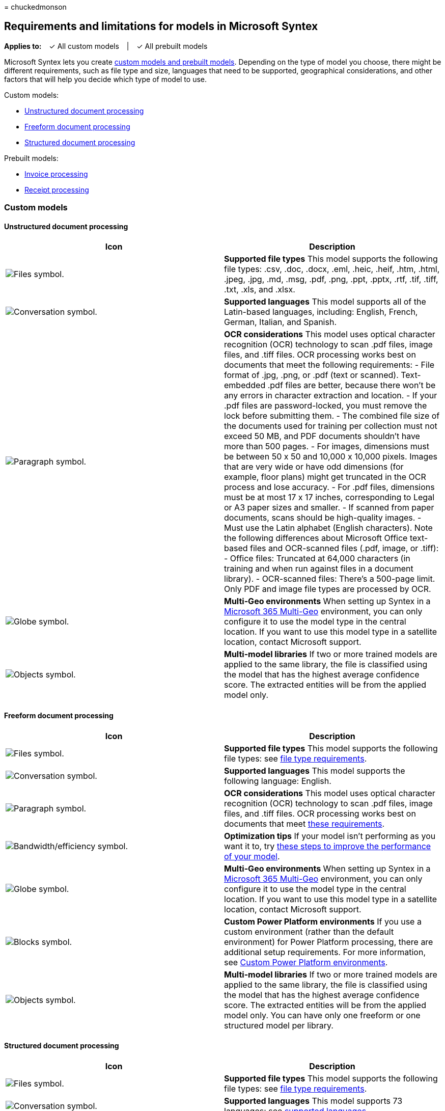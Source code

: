 = 
chuckedmonson

== Requirements and limitations for models in Microsoft Syntex

*Applies to:*   ✓ All custom models   |   ✓ All prebuilt models

Microsoft Syntex lets you create link:model-types-overview.md[custom
models and prebuilt models]. Depending on the type of model you choose,
there might be different requirements, such as file type and size,
languages that need to be supported, geographical considerations, and
other factors that will help you decide which type of model to use.

Custom models:

* link:#unstructured-document-processing[Unstructured document
processing]
* link:#freeform-document-processing[Freeform document processing]
* link:#structured-document-processing[Structured document processing]

Prebuilt models:

* link:#invoice-processing[Invoice processing]
* link:#receipt-processing[Receipt processing]

=== Custom models

==== Unstructured document processing

[width="100%",cols="50%,50%",options="header",]
|===
|Icon |Description
|image:/office/media/icons/files-blue.png[Files symbol.] |*Supported
file types* This model supports the following file types: .csv, .doc,
.docx, .eml, .heic, .heif, .htm, .html, .jpeg, .jpg, .md, .msg, .pdf,
.png, .ppt, .pptx, .rtf, .tif, .tiff, .txt, .xls, and .xlsx.

|image:/office/media/icons/chat-room-conversation-blue.png[Conversation
symbol.] |*Supported languages* This model supports all of the
Latin-based languages, including: English, French, German, Italian, and
Spanish.

|image:/office/media/icons/paragraph-writing-blue.png[Paragraph symbol.]
|*OCR considerations* This model uses optical character recognition
(OCR) technology to scan .pdf files, image files, and .tiff files. OCR
processing works best on documents that meet the following requirements:
- File format of .jpg, .png, or .pdf (text or scanned). Text-embedded
.pdf files are better, because there won’t be any errors in character
extraction and location. - If your .pdf files are password-locked, you
must remove the lock before submitting them. - The combined file size of
the documents used for training per collection must not exceed 50 MB,
and PDF documents shouldn’t have more than 500 pages. - For images,
dimensions must be between 50 x 50 and 10,000 x 10,000 pixels. Images
that are very wide or have odd dimensions (for example, floor plans)
might get truncated in the OCR process and lose accuracy. - For .pdf
files, dimensions must be at most 17 x 17 inches, corresponding to Legal
or A3 paper sizes and smaller. - If scanned from paper documents, scans
should be high-quality images. - Must use the Latin alphabet (English
characters). Note the following differences about Microsoft Office
text-based files and OCR-scanned files (.pdf, image, or .tiff): - Office
files: Truncated at 64,000 characters (in training and when run against
files in a document library). - OCR-scanned files: There’s a 500-page
limit. Only PDF and image file types are processed by OCR.

|image:/office/media/icons/globe-internet.png[Globe symbol.] |*Multi-Geo
environments* When setting up Syntex in a
link:/microsoft-365/enterprise/microsoft-365-multi-geo[Microsoft 365
Multi-Geo] environment, you can only configure it to use the model type
in the central location. If you want to use this model type in a
satellite location, contact Microsoft support.

|image:/office/media/icons/objects-blue.png[Objects symbol.]
|*Multi-model libraries* If two or more trained models are applied to
the same library, the file is classified using the model that has the
highest average confidence score. The extracted entities will be from
the applied model only.
|===

==== Freeform document processing

[width="100%",cols="50%,50%",options="header",]
|===
|Icon |Description
|image:/office/media/icons/files-blue.png[Files symbol.] |*Supported
file types* This model supports the following file types: see
link:/ai-builder/form-processing-model-requirements#requirements[file
type requirements].

|image:/office/media/icons/chat-room-conversation-blue.png[Conversation
symbol.] |*Supported languages* This model supports the following
language: English.

|image:/office/media/icons/paragraph-writing-blue.png[Paragraph symbol.]
|*OCR considerations* This model uses optical character recognition
(OCR) technology to scan .pdf files, image files, and .tiff files. OCR
processing works best on documents that meet
link:/ai-builder/form-processing-model-requirements#requirements[these
requirements].

|image:/office/media/icons/bandwidth-efficiency-blue.png[Bandwidth/efficiency
symbol.] |*Optimization tips* If your model isn’t performing as you want
it to, try link:/ai-builder/improve-form-processing-performance[these
steps to improve the performance of your model].

|image:/office/media/icons/globe-internet.png[Globe symbol.] |*Multi-Geo
environments* When setting up Syntex in a
link:/microsoft-365/enterprise/microsoft-365-multi-geo[Microsoft 365
Multi-Geo] environment, you can only configure it to use the model type
in the central location. If you want to use this model type in a
satellite location, contact Microsoft support.

|image:/office/media/icons/blocks-blue.png[Blocks symbol.] |*Custom
Power Platform environments* If you use a custom environment (rather
than the default environment) for Power Platform processing, there are
additional setup requirements. For more information, see
link:/microsoft-365/contentunderstanding/set-up-content-understanding#custom-power-platform-environments[Custom
Power Platform environments].

|image:/office/media/icons/objects-blue.png[Objects symbol.]
|*Multi-model libraries* If two or more trained models are applied to
the same library, the file is classified using the model that has the
highest average confidence score. The extracted entities will be from
the applied model only. You can have only one freeform or one structured
model per library.
|===

==== Structured document processing

[width="100%",cols="50%,50%",options="header",]
|===
|Icon |Description
|image:/office/media/icons/files-blue.png[Files symbol.] |*Supported
file types* This model supports the following file types: see
link:/ai-builder/form-processing-model-requirements#requirements[file
type requirements].

|image:/office/media/icons/chat-room-conversation-blue.png[Conversation
symbol.] |*Supported languages* This model supports 73 languages: see
link:/ai-builder/form-processing-model-requirements#languages-supported[supported
languages].

|image:/office/media/icons/paragraph-writing-blue.png[Paragraph symbol.]
|*OCR considerations* This model uses optical character recognition
(OCR) technology to scan .pdf files, image files, and .tiff files. OCR
processing works best on documents that meet
link:/ai-builder/form-processing-model-requirements#requirements[these
requirements].

|image:/office/media/icons/bandwidth-efficiency-blue.png[Bandwidth/efficiency
symbol.] |*Optimization tips* If your model isn’t performing as you want
it to, try link:/ai-builder/improve-form-processing-performance[these
steps to improve the performance of your model].

|image:/office/media/icons/globe-internet.png[Globe symbol.] |*Multi-Geo
environments* When setting up Syntex in a
link:/microsoft-365/enterprise/microsoft-365-multi-geo[Microsoft 365
Multi-Geo] environment, you can only configure it to use the model type
in the central location. If you want to use this model type in a
satellite location, contact Microsoft support.

|image:/office/media/icons/blocks-blue.png[Blocks symbol.] |*Custom
Power Platform environments* If you use a custom environment (rather
than the default environment) for Power Platform processing, there are
additional setup requirements. For more information, see
link:/microsoft-365/contentunderstanding/set-up-content-understanding#custom-power-platform-environments[Custom
Power Platform environments].

|image:/office/media/icons/objects-blue.png[Objects symbol.]
|*Multi-model libraries* If two or more trained models are applied to
the same library, the file is classified using the model that has the
highest average confidence score. The extracted entities will be from
the applied model only. You can have only one freeform or one structured
model per library.
|===

=== Prebuilt models

==== Invoice processing

[width="100%",cols="50%,50%",options="header",]
|===
|Icon |Description
|image:/office/media/icons/files-blue.png[Files symbol.] |*Supported
file types* This model supports the following file types: .bmp, .jpeg,
.pdf, .png, and .tiff.

|image:/office/media/icons/chat-room-conversation-blue.png[Conversation
symbol.] |*Supported languages* This model supports only English
language invoices from the United States.

|image:/office/media/icons/paragraph-writing-blue.png[Paragraph symbol.]
|*OCR considerations* This model uses optical character recognition
(OCR) technology to scan .pdf files, image files, and .tiff files. OCR
processing works best on documents that meet the following requirements:
- File format of .jpg, .png, or .pdf (text or scanned). Text-embedded
.pdf files are better, because there won’t be any errors in character
extraction and location. - For .pdf and .tiff files, up to 2,000 pages
can be processed. - The file size must be less than 50 MB. - For images,
dimensions must be between 50 x 50 and 10,000 x 10,000 pixels. - For
.pdf files, dimensions must be at most 17 x 17 inches, corresponding to
Legal or A3 paper sizes and smaller. - The total size of the training
data is 500 pages or less. Note the following differences about
Microsoft Office text-based files and OCR-scanned files (.pdf, image, or
.tiff): - Office files: Truncated at 64,000 characters (in training and
when run against files in a document library). - OCR-scanned files:
There’s a 20-page limit.

|image:/office/media/icons/globe-internet.png[Globe symbol.] |*Multi-Geo
environments* When setting up Syntex in a
link:/microsoft-365/enterprise/microsoft-365-multi-geo[Microsoft 365
Multi-Geo] environment, you can only configure it to use the model type
in the central location. If you want to use this model type in a
satellite location, contact Microsoft support.

|image:/office/media/icons/objects-blue.png[Objects symbol.]
|*Multi-model libraries* If two or more trained models are applied to
the same library, the file is classified using the model that has the
highest average confidence score. The extracted entities will be from
the applied model only.
|===

==== Receipt processing

[width="100%",cols="50%,50%",options="header",]
|===
|Icon |Description
|image:/office/media/icons/files-blue.png[Files symbol.] |*Supported
file types* This model supports the following file types: .bmp, .jpeg,
.pdf, .png, and .tiff.

|image:/office/media/icons/chat-room-conversation-blue.png[Conversation
symbol.] |*Supported languages* This model supports English sales
receipts from Australia, Canada, Great Britain, India, and the United
States.

|image:/office/media/icons/paragraph-writing-blue.png[Paragraph symbol.]
|*OCR considerations* This model uses optical character recognition
(OCR) technology to scan .pdf files, image files, and .tiff files. OCR
processing works best on documents that meet the following requirements:
- File format of .jpg, .png, or .pdf (text or scanned). Text-embedded
.pdf files are better, because there won’t be any errors in character
extraction and location. - For .pdf and .tiff files, up to 2,000 pages
can be processed. - The file size must be less than 50 MB. - For images,
dimensions must be between 50 x 50 and 10,000 x 10,000 pixels. - For
.pdf files, dimensions must be at most 17 x 17 inches, corresponding to
Legal or A3 paper sizes and smaller. - The total size of the training
data is 500 pages or less. Note the following differences about
Microsoft Office text-based files and OCR-scanned files (.pdf, image, or
.tiff): - Office files: Truncated at 64,000 characters (in training and
when run against files in a document library). - OCR-scanned files:
There’s a 20-page limit.

|image:/office/media/icons/globe-internet.png[Globe symbol.] |*Multi-Geo
environments* When setting up Syntex in a
link:/microsoft-365/enterprise/microsoft-365-multi-geo[Microsoft 365
Multi-Geo] environment, you can only configure it to use the model type
in the central location. If you want to use this model type in a
satellite location, contact Microsoft support.

|image:/office/media/icons/objects-blue.png[Objects symbol.]
|*Multi-model libraries* If two or more trained models are applied to
the same library, the file is classified using the model that has the
highest average confidence score. The extracted entities will be from
the applied model only.
|===

